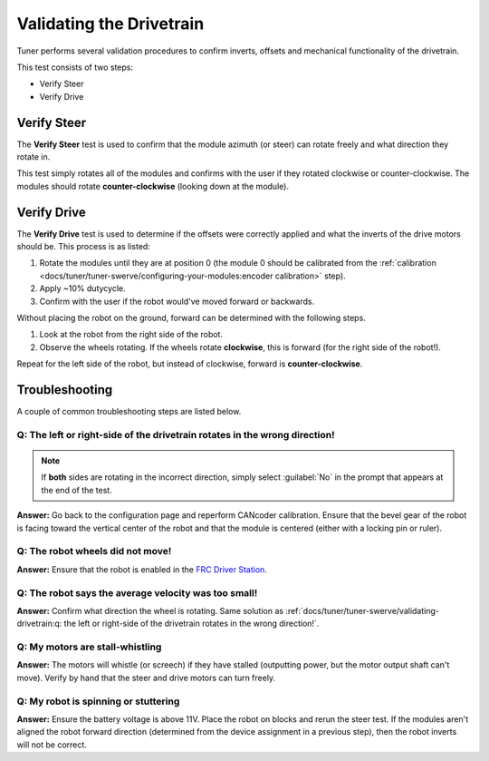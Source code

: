 Validating the Drivetrain
=========================

Tuner performs several validation procedures to confirm inverts, offsets and mechanical functionality of the drivetrain.

This test consists of two steps:

* Verify Steer
* Verify Drive

.. image:: images/swerve-verification-page.png
   :alt: Picture of the verification page in Tuner

Verify Steer
------------

.. image:: images/swerve-verify-steer.png
   :alt: Picture of the steer verification page in Tuner

The **Verify Steer** test is used to confirm that the module azimuth (or steer) can rotate freely and what direction they rotate in.

This test simply rotates all of the modules and confirms with the user if they rotated clockwise or counter-clockwise. The modules should rotate **counter-clockwise** (looking down at the module).

Verify Drive
------------

.. image:: images/swerve-verify-drive.png
   :alt: Picture of the drive verification page in Tuner

The **Verify Drive** test is used to determine if the offsets were correctly applied and what the inverts of the drive motors should be. This process is as listed:

1. Rotate the modules until they are at position 0 (the module 0 should be calibrated from the :ref:`calibration <docs/tuner/tuner-swerve/configuring-your-modules:encoder calibration>` step).
2. Apply ~10% dutycycle.
3. Confirm with the user if the robot would've moved forward or backwards.

Without placing the robot on the ground, forward can be determined with the following steps.

1. Look at the robot from the right side of the robot.
2. Observe the wheels rotating. If the wheels rotate **clockwise**, this is forward (for the right side of the robot!).

Repeat for the left side of the robot, but instead of clockwise, forward is **counter-clockwise**.

Troubleshooting
---------------

A couple of common troubleshooting steps are listed below.

Q: The left or right-side of the drivetrain rotates in the wrong direction!
^^^^^^^^^^^^^^^^^^^^^^^^^^^^^^^^^^^^^^^^^^^^^^^^^^^^^^^^^^^^^^^^^^^^^^^^^^^

.. note:: If **both** sides are rotating in the incorrect direction, simply select :guilabel:`No` in the prompt that appears at the end of the test.

**Answer:** Go back to the configuration page and reperform CANcoder calibration. Ensure that the bevel gear of the robot is facing toward the vertical center of the robot and that the module is centered (either with a locking pin or ruler).

Q: The robot wheels did not move!
^^^^^^^^^^^^^^^^^^^^^^^^^^^^^^^^^

**Answer:** Ensure that the robot is enabled in the `FRC Driver Station <https://docs.wpilib.org/en/stable/docs/software/driverstation/driver-station.html>`__.

Q: The robot says the average velocity was too small!
^^^^^^^^^^^^^^^^^^^^^^^^^^^^^^^^^^^^^^^^^^^^^^^^^^^^^

**Answer:** Confirm what direction the wheel is rotating. Same solution as :ref:`docs/tuner/tuner-swerve/validating-drivetrain:q: the left or right-side of the drivetrain rotates in the wrong direction!`.

Q: My motors are stall-whistling
^^^^^^^^^^^^^^^^^^^^^^^^^^^^^^^^

**Answer:** The motors will whistle (or screech) if they have stalled (outputting power, but the motor output shaft can't move). Verify by hand that the steer and drive motors can turn freely.

Q: My robot is spinning or stuttering
^^^^^^^^^^^^^^^^^^^^^^^^^^^^^^^^^^^^^

**Answer:** Ensure the battery voltage is above 11V. Place the robot on blocks and rerun the steer test. If the modules aren't aligned the robot forward direction (determined from the device assignment in a previous step), then the robot inverts will not be correct.
